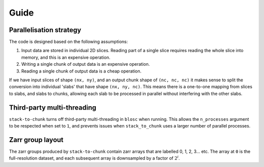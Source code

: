 Guide
=====

Parallelisation strategy
------------------------

The code is designed based on the following assumptions:

1. Input data are stored in individual 2D slices. Reading part of a single slice requires reading the whole slice into memory, and this is an expensive operation.
2. Writing a single chunk of output data is an expensive operation.
3. Reading a single chunk of output data is a cheap operation.

If we have input slices of shape ``(nx, ny)``, and an output chunk shape of ``(nc, nc, nc)`` it makes sense to split the conversion into individual 'slabs' that have shape ``(nx, ny, nc)``.
This means there is a one-to-one mapping from slices to slabs, and slabs to chunks, allowing each slab to be processed in parallel without interfering with the other slabs.

Third-party multi-threading
---------------------------
``stack-to-chunk`` turns off third-party multi-threading in ``blosc`` when running.
This allows the ``n_processes`` argument to be respected when set to ``1``, and
prevents issues when ``stack_to_chunk`` uses a larger number of parallel processes.

Zarr group layout
-----------------
The zarr groups produced by ``stack-to-chunk`` contain zarr arrays that are labelled 0, 1, 2, 3... etc.
The array at ``0`` is the full-resolution dataset, and each subsequent array is downsampled by a factor of :math:`2^{i}`.
